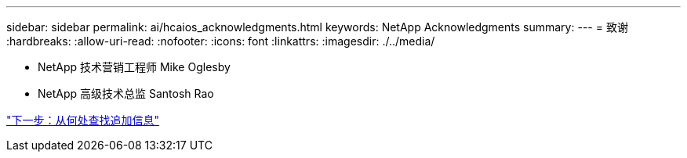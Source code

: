 ---
sidebar: sidebar 
permalink: ai/hcaios_acknowledgments.html 
keywords: NetApp Acknowledgments 
summary:  
---
= 致谢
:hardbreaks:
:allow-uri-read: 
:nofooter: 
:icons: font
:linkattrs: 
:imagesdir: ./../media/


* NetApp 技术营销工程师 Mike Oglesby
* NetApp 高级技术总监 Santosh Rao


link:hcaios_where_to_find_additional_information.html["下一步：从何处查找追加信息"]
